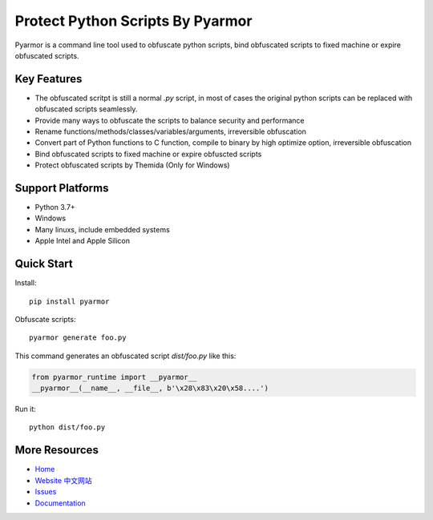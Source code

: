 Protect Python Scripts By Pyarmor
=================================

Pyarmor is a command line tool used to obfuscate python scripts, bind
obfuscated scripts to fixed machine or expire obfuscated scripts.

Key Features
------------

* The obfuscated scritpt is still a normal `.py` script, in most of
  cases the original python scripts can be replaced with obfuscated
  scripts seamlessly.
* Provide many ways to obfuscate the scripts to balance security and
  performance
* Rename functions/methods/classes/variables/arguments, irreversible
  obfuscation
* Convert part of Python functions to C function, compile to binary by
  high optimize option, irreversible obfuscation
* Bind obfuscated scripts to fixed machine or expire obfuscted scripts
* Protect obfuscated scripts by Themida (Only for Windows)

Support Platforms
-----------------

* Python 3.7+
* Windows
* Many linuxs, include embedded systems
* Apple Intel and Apple Silicon

Quick Start
-----------

Install::

    pip install pyarmor

Obfuscate scripts::

    pyarmor generate foo.py

This command generates an obfuscated script `dist/foo.py` like this:

.. code:: python

    from pyarmor_runtime import __pyarmor__
    __pyarmor__(__name__, __file__, b'\x28\x83\x20\x58....')

Run it::

    python dist/foo.py

More Resources
--------------

- `Home <https://github.com/dashingsoft/pyarmor>`_
- `Website <http://pyarmor.dashingsoft.com>`_
  `中文网站 <http://pyarmor.dashingsoft.com/index-zh.html>`_
- `Issues <https://github.com/dashingsoft/pyarmor/issues>`_
- `Documentation <https://pyarmor.readthedocs.io/en/latest/>`_
